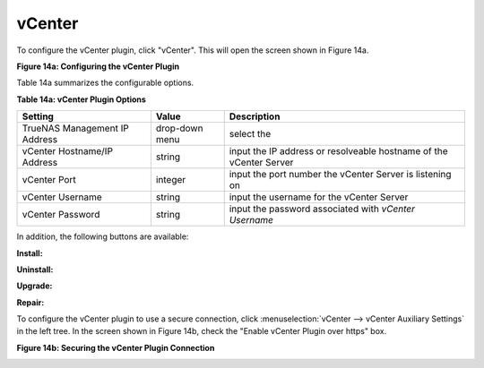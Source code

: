 .. index:: vCenter
.. _vCenter:

vCenter
=======

To configure the vCenter plugin, click "vCenter". This will open the screen shown in Figure 14a.

**Figure 14a: Configuring the vCenter Plugin**

.. image:: images/vcenter1.png

Table 14a summarizes the configurable options.

**Table 14a: vCenter Plugin Options**

+-------------------------------+----------------+---------------------------------------------------------------------------------------------------------------------------------------+
| **Setting**                   | **Value**      | **Description**                                                                                                                       |
|                               |                |                                                                                                                                       |
+===============================+================+=======================================================================================================================================+
| TrueNAS Management IP Address | drop-down menu | select the                                                                                                                            |
|                               |                |                                                                                                                                       |
+-------------------------------+----------------+---------------------------------------------------------------------------------------------------------------------------------------+
| vCenter Hostname/IP Address   | string         | input the IP address or resolveable hostname of the vCenter Server                                                                    |
|                               |                |                                                                                                                                       |
+-------------------------------+----------------+---------------------------------------------------------------------------------------------------------------------------------------+
| vCenter Port                  | integer        | input the port number the vCenter Server is listening on                                                                              |
|                               |                |                                                                                                                                       |
+-------------------------------+----------------+---------------------------------------------------------------------------------------------------------------------------------------+
| vCenter Username              | string         | input the username for the vCenter Server                                                                                             |
|                               |                |                                                                                                                                       |
+-------------------------------+----------------+---------------------------------------------------------------------------------------------------------------------------------------+
| vCenter Password              | string         | input the password associated with *vCenter Username*                                                                                 |
|                               |                |                                                                                                                                       |
+-------------------------------+----------------+---------------------------------------------------------------------------------------------------------------------------------------+

In addition, the following buttons are available:

**Install:**

**Uninstall:**

**Upgrade:**

**Repair:**

To configure the vCenter plugin to use a secure connection, click :menuselection:`vCenter --> vCenter Auxiliary Settings` in the left tree. In the screen shown in Figure 14b, check the
"Enable vCenter Plugin over https" box.

**Figure 14b: Securing the vCenter Plugin Connection**

.. image:: images/vcenter2.png


